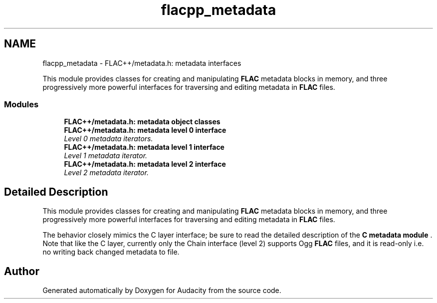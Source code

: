 .TH "flacpp_metadata" 3 "Thu Apr 28 2016" "Audacity" \" -*- nroff -*-
.ad l
.nh
.SH NAME
flacpp_metadata \- FLAC++/metadata\&.h: metadata interfaces
.PP
This module provides classes for creating and manipulating \fBFLAC\fP metadata blocks in memory, and three progressively more powerful interfaces for traversing and editing metadata in \fBFLAC\fP files\&.  

.SS "Modules"

.in +1c
.ti -1c
.RI "\fBFLAC++/metadata\&.h: metadata object classes\fP"
.br
.ti -1c
.RI "\fBFLAC++/metadata\&.h: metadata level 0 interface\fP"
.br
.RI "\fILevel 0 metadata iterators\&. \fP"
.ti -1c
.RI "\fBFLAC++/metadata\&.h: metadata level 1 interface\fP"
.br
.RI "\fILevel 1 metadata iterator\&. \fP"
.ti -1c
.RI "\fBFLAC++/metadata\&.h: metadata level 2 interface\fP"
.br
.RI "\fILevel 2 metadata iterator\&. \fP"
.in -1c
.SH "Detailed Description"
.PP 
This module provides classes for creating and manipulating \fBFLAC\fP metadata blocks in memory, and three progressively more powerful interfaces for traversing and editing metadata in \fBFLAC\fP files\&. 

The behavior closely mimics the C layer interface; be sure to read the detailed description of the \fBC metadata module \fP\&. Note that like the C layer, currently only the Chain interface (level 2) supports Ogg \fBFLAC\fP files, and it is read-only i\&.e\&. no writing back changed metadata to file\&. 
.SH "Author"
.PP 
Generated automatically by Doxygen for Audacity from the source code\&.

